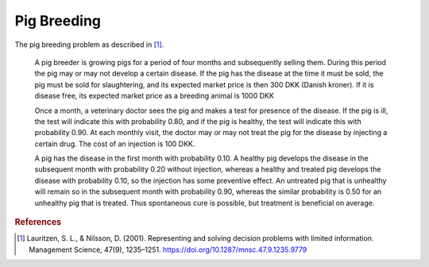 Pig Breeding
============

The pig breeding problem as described in [#Lauritzen]_.

  A pig breeder is growing pigs for a period of four months and subsequently selling them. During this period the pig may or may not develop a certain disease. If the pig has the disease at the time it must be sold, the pig must be sold for slaughtering, and its expected market price is then 300 DKK (Danish kroner). If it is disease free, its expected market price as a breeding animal is 1000 DKK

  Once a month, a veterinary doctor sees the pig and makes a test for presence of the disease. If the pig is ill, the test will indicate this with probability 0.80, and if the pig is healthy, the test will indicate this with probability 0.90. At each monthly visit, the doctor may or may not treat the pig for the disease by injecting a certain drug. The cost of an injection is 100 DKK.

  A pig has the disease in the first month with probability 0.10. A healthy pig develops the disease in the subsequent month with probability 0.20 without injection, whereas a healthy and treated pig develops the disease with probability 0.10, so the injection has some preventive effect. An untreated pig that is unhealthy will remain so in the subsequent month with probability 0.90, whereas the similar probability is 0.50 for an unhealthy pig that is treated. Thus spontaneous cure is possible, but treatment is beneficial on average.



.. rubric:: References

.. [#Lauritzen] Lauritzen, S. L., & Nilsson, D. (2001). Representing and solving decision problems with limited information. Management Science, 47(9), 1235–1251. https://doi.org/10.1287/mnsc.47.9.1235.9779
